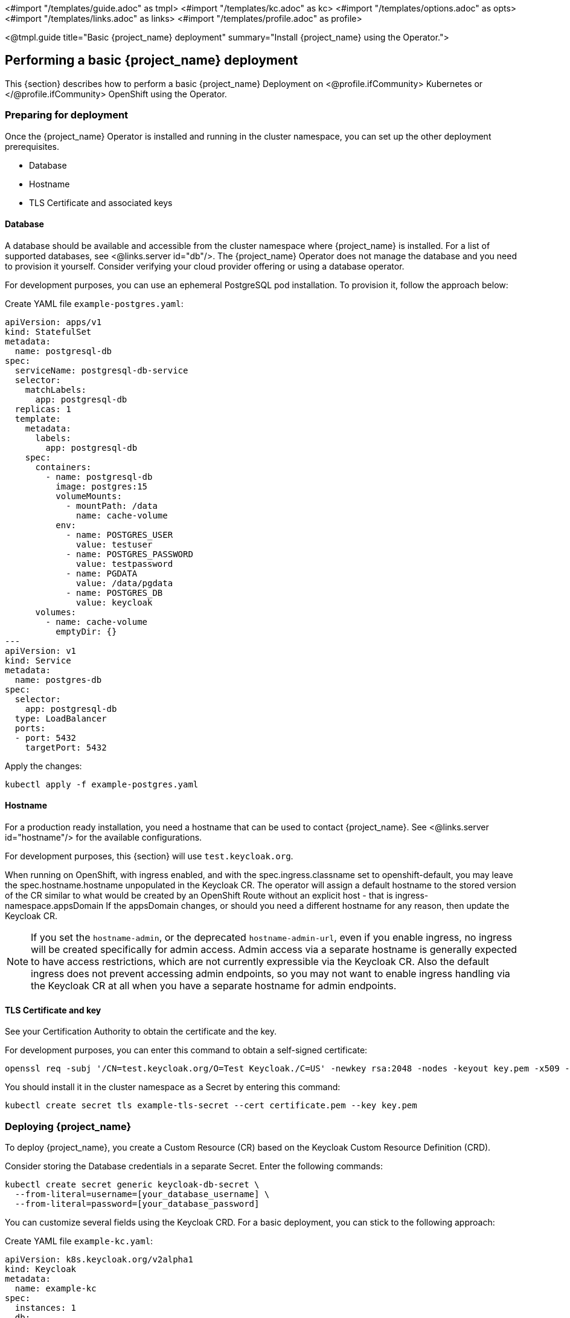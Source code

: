 <#import "/templates/guide.adoc" as tmpl>
<#import "/templates/kc.adoc" as kc>
<#import "/templates/options.adoc" as opts>
<#import "/templates/links.adoc" as links>
<#import "/templates/profile.adoc" as profile>

<@tmpl.guide
title="Basic {project_name} deployment"
summary="Install {project_name} using the Operator.">

== Performing a basic {project_name} deployment
This {section} describes how to perform a basic {project_name} Deployment on
<@profile.ifCommunity>
Kubernetes or
</@profile.ifCommunity>
OpenShift using the Operator.

=== Preparing for deployment

Once the {project_name} Operator is installed and running in the cluster namespace, you can set up the other deployment prerequisites.

* Database
* Hostname
* TLS Certificate and associated keys

==== Database

A database should be available and accessible from the cluster namespace where {project_name} is installed.
For a list of supported databases, see <@links.server id="db"/>.
The {project_name} Operator does not manage the database and you need to provision it yourself. Consider verifying your cloud provider offering or using a database operator.

For development purposes, you can use an ephemeral PostgreSQL pod installation. To provision it, follow the approach below:

Create YAML file `example-postgres.yaml`:
[source,yaml]
----
apiVersion: apps/v1
kind: StatefulSet
metadata:
  name: postgresql-db
spec:
  serviceName: postgresql-db-service
  selector:
    matchLabels:
      app: postgresql-db
  replicas: 1
  template:
    metadata:
      labels:
        app: postgresql-db
    spec:
      containers:
        - name: postgresql-db
          image: postgres:15
          volumeMounts:
            - mountPath: /data
              name: cache-volume
          env:
            - name: POSTGRES_USER
              value: testuser
            - name: POSTGRES_PASSWORD
              value: testpassword
            - name: PGDATA
              value: /data/pgdata
            - name: POSTGRES_DB
              value: keycloak
      volumes:
        - name: cache-volume
          emptyDir: {}
---
apiVersion: v1
kind: Service
metadata:
  name: postgres-db
spec:
  selector:
    app: postgresql-db
  type: LoadBalancer
  ports:
  - port: 5432
    targetPort: 5432
----

Apply the changes:

[source,bash]
----
kubectl apply -f example-postgres.yaml
----

==== Hostname

For a production ready installation, you need a hostname that can be used to contact {project_name}.
See <@links.server id="hostname"/> for the available configurations.

For development purposes, this {section} will use `test.keycloak.org`.

When running on OpenShift, with ingress enabled, and with the spec.ingress.classname set to openshift-default, you may leave the spec.hostname.hostname unpopulated in the Keycloak CR.
The operator will assign a default hostname to the stored version of the CR similar to what would be created by an OpenShift Route without an explicit host - that is ingress-namespace.appsDomain
If the appsDomain changes, or should you need a different hostname for any reason, then update the Keycloak CR.

NOTE: If you set the `hostname-admin`, or the deprecated `hostname-admin-url`, even if you enable ingress, no ingress will be created specifically for admin access.
Admin access via a separate hostname is generally expected to have access restrictions, which are not currently expressible via the Keycloak CR.
Also the default ingress does not prevent accessing admin endpoints, so you may not want to enable ingress handling via the Keycloak CR at all when you have a separate hostname for admin endpoints.

==== TLS Certificate and key

See your Certification Authority to obtain the certificate and the key.

For development purposes, you can enter this command to obtain a self-signed certificate:

[source,bash]
----
openssl req -subj '/CN=test.keycloak.org/O=Test Keycloak./C=US' -newkey rsa:2048 -nodes -keyout key.pem -x509 -days 365 -out certificate.pem
----

You should install it in the cluster namespace as a Secret by entering this command:

[source,bash]
----
kubectl create secret tls example-tls-secret --cert certificate.pem --key key.pem
----

=== Deploying {project_name}

To deploy {project_name}, you create a Custom Resource (CR) based on the Keycloak Custom Resource Definition (CRD).

Consider storing the Database credentials in a separate Secret. Enter the following commands:
[source,bash]
----
kubectl create secret generic keycloak-db-secret \
  --from-literal=username=[your_database_username] \
  --from-literal=password=[your_database_password]
----

You can customize several fields using the Keycloak CRD. For a basic deployment, you can stick to the following approach:

Create YAML file `example-kc.yaml`:
[source,yaml]
----
apiVersion: k8s.keycloak.org/v2alpha1
kind: Keycloak
metadata:
  name: example-kc
spec:
  instances: 1
  db:
    vendor: postgres
    host: postgres-db
    usernameSecret:
      name: keycloak-db-secret
      key: username
    passwordSecret:
      name: keycloak-db-secret
      key: password
  http:
    tlsSecret: example-tls-secret
  hostname:
    hostname: test.keycloak.org
  proxy:
    headers: xforwarded # double check your reverse proxy sets and overwrites the X-Forwarded-* headers
----

Apply the changes:

[source,bash]
----
kubectl apply -f example-kc.yaml
----

To check that the {project_name} instance has been provisioned in the cluster, check the status of the created CR by entering the following command:

[source,bash]
----
kubectl get keycloaks/example-kc -o go-template='{{range .status.conditions}}CONDITION: {{.type}}{{"\n"}}  STATUS: {{.status}}{{"\n"}}  MESSAGE: {{.message}}{{"\n"}}{{end}}'
----

When the deployment is ready, look for output similar to the following:

[source,bash]
----
CONDITION: Ready
  STATUS: true
  MESSAGE:
CONDITION: HasErrors
  STATUS: false
  MESSAGE:
CONDITION: RollingUpdate
  STATUS: false
  MESSAGE:
----

=== Accessing the {project_name} deployment

The {project_name} deployment can be exposed through a basic Ingress accessible through the provided hostname.

On installations with multiple default IngressClass instances
or when running on OpenShift 4.12+ you should provide an ingressClassName by setting `ingress` spec with `className` property to the desired class name:

Edit YAML file `example-kc.yaml`:

[source,yaml]
----
apiVersion: k8s.keycloak.org/v2alpha1
kind: Keycloak
metadata:
  name: example-kc
spec:
    ...
    ingress:
      className: openshift-default
----

NOTE: The operator annotates the Ingress to match expectations for TLS passthrough or TLS termination on OpenShift with the default IngressClass. 
See below for more on TLS termination. 

==== Proxy modes with the basic Ingress

The operator annotates the Ingress to match expectations for TLS termination or passthrough on OpenShift with the default IngressClass. 
For this reason TLS reencryption is not yet considered supported by basic Ingress, but you may be able to specify the `tlsSecret` on both the `http` and `ingress` specs as a starting point.
You should double check the requirements of your IngressClass and platform to see if additional Ingress or Service annotations are needed in your desired scenario.

TLS passthrough is shown in the preceding `example-kc` example. It is enabled when you associate a `tlsSecret` with the `http` configuration and leave Ingress enabled without specifying a `tlsSecret` on it. 

TLS termination, or edge mode, is enabled by associating a `tlsSecret` with the `ingress` spec and by enabling HTTP access.
 
Example TLS Termination YAML:

[source,yaml]
----
apiVersion: k8s.keycloak.org/v2alpha1
kind: Keycloak
metadata:
  name: example-kc
spec:
  instances: 1
  db:
    vendor: postgres
    host: postgres-db
    usernameSecret:
      name: keycloak-db-secret
      key: username
    passwordSecret:
      name: keycloak-db-secret
      key: password
  http:
    httpEnabled: true
  ingress:
    tlsSecret: example-tls-secret
  hostname:
    hostname: test.keycloak.org
  proxy:
    headers: xforwarded # double check your reverse proxy sets and overwrites the X-Forwarded-* headers
----

==== Custom Access

If the default ingress does not fit your use case, disable it by setting `ingress` spec with `enabled` property to `false` value:

Edit YAML file `example-kc.yaml`:

[source,yaml]
----
apiVersion: k8s.keycloak.org/v2alpha1
kind: Keycloak
metadata:
  name: example-kc
spec:
    ...
    ingress:
      enabled: false
----

Apply the changes:

[source,bash]
----
kubectl apply -f example-kc.yaml
----
You can then provide an alternative ingress resource pointing to the service `<keycloak-cr-name>-service`. For example, on OpenShift you are not allowed to use wildcard certificates on passthrough Routes with HTTP/2 enabled. A Keycloak CR on OpenShift with TLS enabled using a wildcard certificate with the default IngressClass creates such a Route. In this case, you must disable the built-in ingress with `.spec.ingress.enabled: false`. Access may then be provided by creating a reencrypt Route instead:

[source,yaml]
----
$ oc create route reencrypt --service=<keycloak-cr-name>-service --cert=<configured-certificate> --key=<certificate-key> --dest-ca-cert=<ca-certificate> --ca-cert=<ca-certificate> --hostname=<hostname>
----

For debugging and development purposes, consider directly connecting to the {project_name} service using a port forward. For example, enter this command:

[source,bash]
----
kubectl port-forward service/example-kc-service 8443:8443
----

==== Configuring the reverse proxy settings matching your Ingress Controller

The Operator supports configuring which of the reverse proxy headers should be accepted by server, which includes
`Forwarded` and `X-Forwarded-*` headers.

If you Ingress implementation sets and overwrites either `Forwarded` or `X-Forwarded-*` headers, you can reflect that
in the Keycloak CR as follows:
[source,yaml]
----
apiVersion: k8s.keycloak.org/v2alpha1
kind: Keycloak
metadata:
  name: example-kc
spec:
  ...
  proxy:
    headers: forwarded|xforwarded
----
NOTE: If the `proxy.headers` field is not specified, the Operator falls back to legacy behaviour by implicitly setting
`proxy=passthrough` by default. This results in deprecation warnings in the server log. This fallback will be removed
in a future release.

WARNING: When using the `proxy.headers` field, make sure your Ingress properly sets and overwrites the `Forwarded` or `X-Forwarded-*` headers respectively. To set these headers, consult the documentation for your Ingress Controller. Consider configuring it for
either reencrypt or edge TLS termination as passthrough TLS doesn't allow the Ingress to modify the requests headers.
Misconfiguration will leave {project_name} exposed to security vulnerabilities.

For more details refer to the <@links.server id="reverseproxy"/> guide.

=== Accessing the Admin Console

When deploying {project_name}, the operator generates an arbitrary initial admin `username` and `password` and stores those credentials as a basic-auth Secret object in the same namespace as the CR.

[WARNING]
====
Change the default admin credentials and enable MFA in {project_name} before going to production.
====

To fetch the initial admin credentials, you have to read and decode the Secret.
The Secret name is derived from the Keycloak CR name plus the fixed suffix `-initial-admin`.
To get the username and password for the `example-kc` CR, enter the following commands:

[source,bash]
----
kubectl get secret example-kc-initial-admin -o jsonpath='{.data.username}' | base64 --decode
kubectl get secret example-kc-initial-admin -o jsonpath='{.data.password}' | base64 --decode
----

You can use those credentials to access the Admin Console or the Admin REST API.

=== Security Considerations

[WARNING]
====
Anyone with the ability to create or edit Keycloak or KeycloakRealmImport CRs should be a namespace level admin.
====

Setting the Keycloak CR image requires a high degree of trust as whatever image is running will at least have access to any Secrets used for environment variables.

Similarly the unsupported podTemplate gives the ability to deploy alternative workloads which may be granted the same permissions as the operator itself - which includes the ability to access Secrets in the namespace.

</@tmpl.guide>

